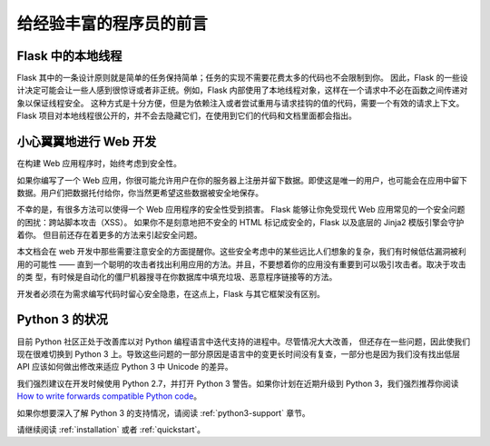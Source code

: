 .. _advanced_foreword:

给经验丰富的程序员的前言
==========================

Flask 中的本地线程
----------------------

Flask 其中的一条设计原则就是简单的任务保持简单；任务的实现不需要花费太多的代码也不会限制到你。
因此，Flask 的一些设计决定可能会让一些人感到很惊讶或者非正统。例如，Flask 内部使用了本地线程对象，这样在一个请求中不必在函数之间传递对象以保证线程安全。
这种方式是十分方便，但是为依赖注入或者尝试重用与请求挂钩的值的代码，需要一个有效的请求上下文。
Flask 项目对本地线程很公开的，并不会去隐藏它们，在使用到它们的代码和文档里面都会指出。

小心翼翼地进行 Web 开发
-----------------------

在构建 Web 应用程序时，始终考虑到安全性。

如果你编写了一个 Web 应用，你很可能允许用户在你的服务器上注册并留下数据。即使这是唯一的用户，也可能会在应用中留下数据。用户们把数据托付给你，你当然更希望这些数据被安全地保存。

不幸的是，有很多方法可以使得一个 Web 应用程序的安全性受到损害。
Flask 能够让你免受现代 Web 应用常见的一个安全问题的困扰：跨站脚本攻击（XSS）。
如果你不是刻意地把不安全的 HTML 标记成安全的，Flask 以及底层的 Jinja2 模版引擎会守护着你。
但目前还存在着更多的方法来引起安全问题。

本文档会在 web 开发中那些需要注意安全的方面提醒你。这些安全考虑中的某些远比人们想象的复杂，我们有时候低估漏洞被利用的可能性 —— 直到一个聪明的攻击者找出利用应用的方法。并且，不要想着你的应用没有重要到可以吸引攻击者。取决于攻击的类 型，有时候是自动化的僵尸机器搜寻在你数据库中填充垃圾、恶意程序链接等的方法。

开发者必须在为需求编写代码时留心安全隐患，在这点上，Flask 与其它框架没有区别。

Python 3 的状况
----------------------

目前 Python 社区正处于改善库以对 Python 编程语言中迭代支持的进程中。尽管情况大大改善，
但还存在一些问题，因此使我们现在很难切换到 Python 3 上。导致这些问题的一部分原因是语言中的变更长时间没有复查，一部分也是因为我们没有找出低层 API 应该如何做出修改来适应 Python 3 中 Unicode 的差异。

我们强烈建议在开发时候使用 Python 2.7，并打开 Python 3 警告。如果你计划在近期升级到 Python 3，我们强烈推荐你阅读 `How to write forwards compatible
Python code <http://lucumr.pocoo.org/2011/1/22/forwards-compatible-python/>`_。

如果你想要深入了解 Python 3 的支持情况，请阅读 :ref:`python3-support` 章节。

请继续阅读 :ref:`installation` 或者 :ref:`quickstart`。
